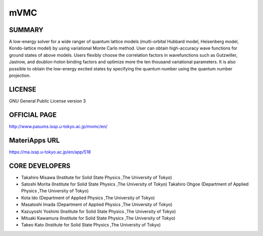 mVMC
====

SUMMARY
-------

A low-energy solver for a wide ranger of quantum lattice models
(multi-orbital Hubbard model, Heisenberg model, Kondo-lattice model) by
using variational Monte Carlo method. User can obtain high-accuracy wave
functions for ground states of above models. Users flexibly choose the
correlation factors in wavefunctions such as Gutzwiller, Jastrow, and
doublon-holon binding factors and optimize more the ten thousand
variational parameters. It is also possible to obtain the low-energy
excited states by specifying the quantum number using the quantum number
projection.

LICENSE
-------

GNU General Public License version 3

OFFICIAL PAGE
-------------

http://www.pasums.issp.u-tokyo.ac.jp/mvmc/en/

MateriApps URL
--------------

https://ma.issp.u-tokyo.ac.jp/en/app/518

CORE DEVELOPERS
---------------

-  Takahiro Misawa (Institute for Solid State Physics ,The University of
   Tokyo)
-  Satoshi Morita (Institute for Solid State Physics ,The University of
   Tokyo) Takahiro Ohgoe (Department of Applied Physics ,The University
   of Tokyo)
-  Kota Ido (Department of Applied Physics ,The University of Tokyo)
-  Masatoshi Imada (Department of Applied Physics ,The University of
   Tokyo)
-  Kazuyoshi Yoshimi (Institute for Solid State Physics ,The University
   of Tokyo)
-  Mituaki Kawamura (Institute for Solid State Physics ,The University
   of Tokyo)
-  Takeo Kato (Institute for Solid State Physics ,The University of
   Tokyo)

